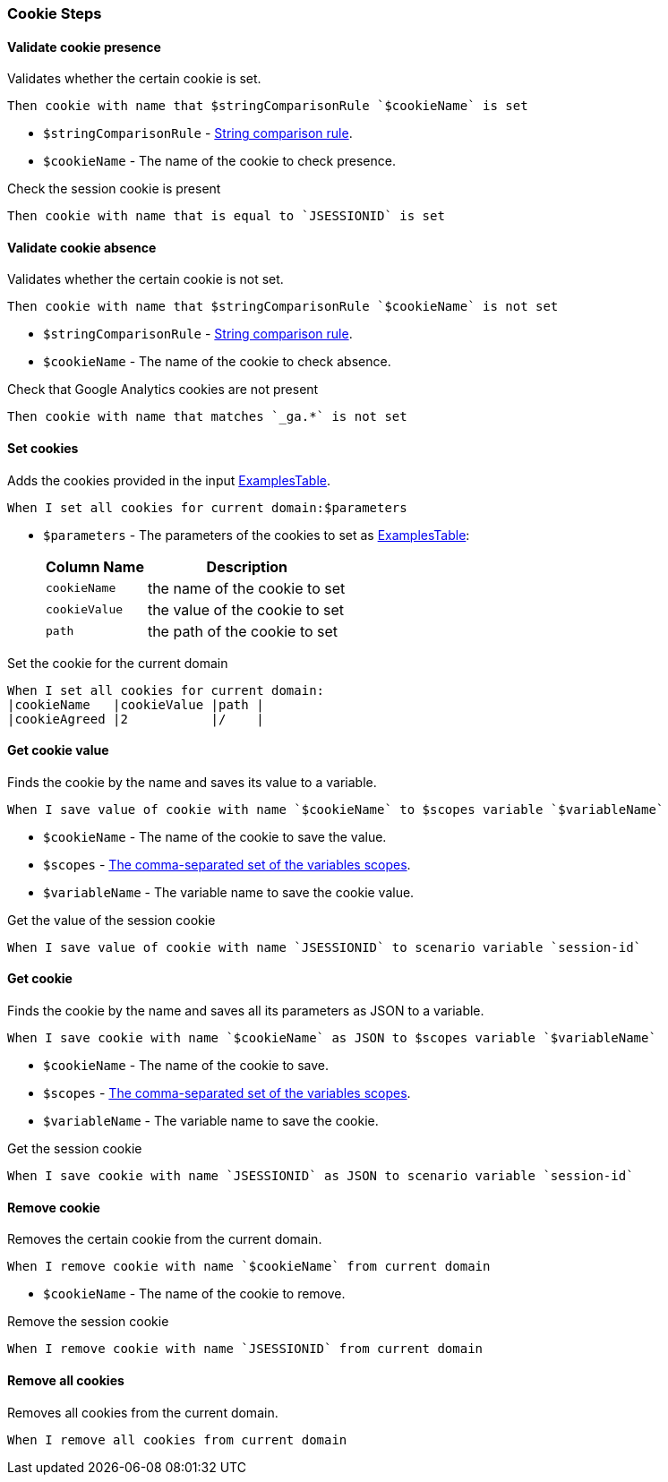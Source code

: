 === Cookie Steps

==== Validate cookie presence

Validates whether the certain cookie is set.

[source,gherkin]
----
Then cookie with name that $stringComparisonRule `$cookieName` is set
----
* `$stringComparisonRule` - xref:parameters:string-comparison-rule.adoc[String comparison rule].
* `$cookieName` - The name of the cookie to check presence.

.Check the session cookie is present
[source,gherkin]
----
Then cookie with name that is equal to `JSESSIONID` is set
----

==== Validate cookie absence

Validates whether the certain cookie is not set.

[source,gherkin]
----
Then cookie with name that $stringComparisonRule `$cookieName` is not set
----
* `$stringComparisonRule` - xref:parameters:string-comparison-rule.adoc[String comparison rule].
* `$cookieName` - The name of the cookie to check absence.

.Check that Google Analytics cookies are not present
[source,gherkin]
----
Then cookie with name that matches `_ga.*` is not set
----

==== Set cookies

Adds the cookies provided in the input xref:ROOT:glossary.adoc#_examplestable[ExamplesTable].

[source,gherkin]
----
When I set all cookies for current domain:$parameters
----
* `$parameters` - The parameters of the cookies to set as xref:ROOT:glossary.adoc#_examplestable[ExamplesTable]:
+
[cols="1,2", options="header"]
|===

|Column Name
|Description

|`cookieName`
|the name of the cookie to set

|`cookieValue`
|the value of the cookie to set

|`path`
|the path of the cookie to set

|===

.Set the cookie for the current domain
[source,gherkin]
----
When I set all cookies for current domain:
|cookieName   |cookieValue |path |
|cookieAgreed |2           |/    |
----

==== Get cookie value

Finds the cookie by the name and saves its value to a variable.

[source,gherkin]
----
When I save value of cookie with name `$cookieName` to $scopes variable `$variableName`
----
* `$cookieName` - The name of the cookie to save the value.
* `$scopes` - xref:commons:variables.adoc#_scopes[The comma-separated set of the variables scopes].
* `$variableName` - The variable name to save the cookie value.

.Get the value of the session cookie
[source,gherkin]
----
When I save value of cookie with name `JSESSIONID` to scenario variable `session-id`
----

==== Get cookie

Finds the cookie by the name and saves all its parameters as JSON to a variable.

[source,gherkin]
----
When I save cookie with name `$cookieName` as JSON to $scopes variable `$variableName`
----
* `$cookieName` - The name of the cookie to save.
* `$scopes` - xref:commons:variables.adoc#_scopes[The comma-separated set of the variables scopes].
* `$variableName` - The variable name to save the cookie.

.Get the session cookie
[source,gherkin]
----
When I save cookie with name `JSESSIONID` as JSON to scenario variable `session-id`
----

==== Remove cookie

Removes the certain cookie from the current domain.

[source,gherkin]
----
When I remove cookie with name `$cookieName` from current domain
----
* `$cookieName` - The name of the cookie to remove.

.Remove the session cookie
[source,gherkin]
----
When I remove cookie with name `JSESSIONID` from current domain
----

==== Remove all cookies

Removes all cookies from the current domain.

[source,gherkin]
----
When I remove all cookies from current domain
----
